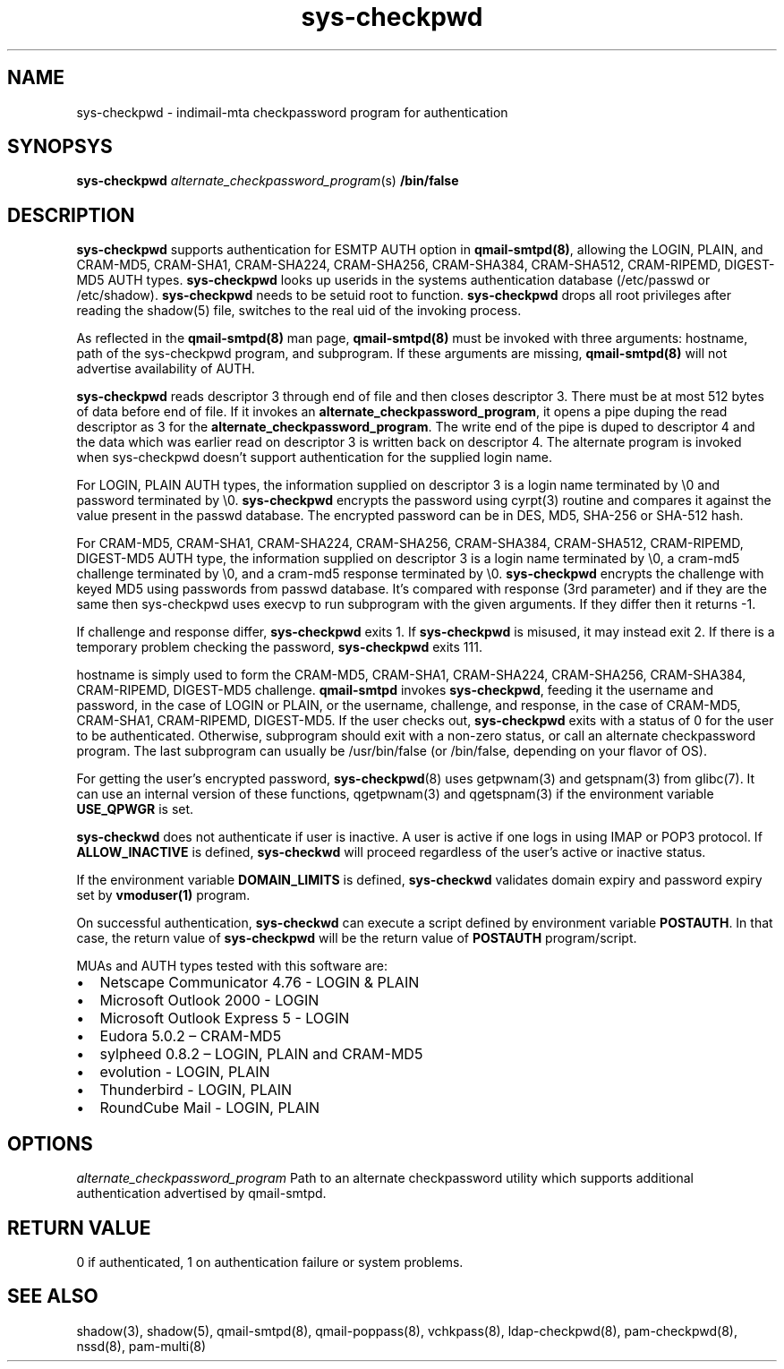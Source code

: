 .TH sys-checkpwd 8
.SH NAME
sys-checkpwd \- indimail-mta checkpassword program for authentication

.SH SYNOPSYS
\fBsys-checkpwd\fR \fIalternate_checkpassword_program\fR(s) \fB/bin/false\fR

.SH DESCRIPTION
\fBsys-checkpwd\fR supports authentication for ESMTP AUTH option in
\fBqmail-smtpd(8)\fR, allowing the LOGIN, PLAIN, and CRAM-MD5, CRAM-SHA1,
CRAM-SHA224, CRAM-SHA256, CRAM-SHA384, CRAM-SHA512, CRAM-RIPEMD, DIGEST-MD5
AUTH types. \fBsys-checkpwd\fR looks up userids in the systems
authentication database (/etc/passwd or /etc/shadow). \fBsys-checkpwd\fR
needs to be setuid root to function. \fBsys-checkpwd\fR drops all root
privileges after reading the shadow(5) file, switches to the real uid of
the invoking process.
.PP
As reflected in the \fBqmail-smtpd(8)\fR man page, \fBqmail-smtpd(8)\fR
must be invoked with three arguments: hostname, path of the sys-checkpwd
program, and subprogram. If these arguments are missing,
\fBqmail-smtpd(8)\fR will not advertise availability of AUTH.
.PP
\fBsys-checkpwd\fR reads descriptor 3 through end of file and then closes
descriptor 3. There must be at most 512 bytes of data before end of file.
If it invokes an \fBalternate_checkpassword_program\fR, it opens a pipe
duping the read descriptor as 3 for the
\fBalternate_checkpassword_program\fR. The write end of the pipe is duped
to descriptor 4 and the data which was earlier read on descriptor 3 is
written back on descriptor 4.  The alternate program is invoked when
sys-checkpwd doesn't support authentication for the supplied login name.
.PP
For LOGIN, PLAIN AUTH types, the information supplied on descriptor 3 is a
login name terminated by \\0 and password terminated by \\0.
\fBsys-checkpwd\fR encrypts the password using cyrpt(3) routine and
compares it against the value present in the passwd database. The
encrypted password can be in DES, MD5, SHA-256 or SHA-512 hash.
.PP
For CRAM-MD5, CRAM-SHA1, CRAM-SHA224, CRAM-SHA256, CRAM-SHA384,
CRAM-SHA512, CRAM-RIPEMD, DIGEST-MD5 AUTH type, the information supplied on
descriptor 3 is a login name terminated by \\0, a cram-md5 challenge
terminated by \\0, and a cram-md5 response terminated by \\0.
\fBsys-checkpwd\fR encrypts the challenge with keyed MD5 using passwords
from passwd database. It's compared with response (3rd parameter) and if
they are the same then sys-checkpwd uses execvp to run subprogram with the
given arguments. If they differ then it returns -1.
.PP
If challenge and response differ, \fBsys-checkpwd\fR exits 1. If
\fBsys-checkpwd\fR is misused, it may instead exit 2. If there is a
temporary problem checking the password, \fBsys-checkpwd\fR exits 111.
.PP
hostname is simply used to form the CRAM-MD5, CRAM-SHA1, CRAM-SHA224,
CRAM-SHA256, CRAM-SHA384, CRAM-RIPEMD, DIGEST-MD5 challenge.
\fBqmail-smtpd\fR invokes \fBsys-checkpwd\fR, feeding it the username and
password, in the case of LOGIN or PLAIN, or the username, challenge, and
response, in the case of CRAM-MD5, CRAM-SHA1, CRAM-RIPEMD, DIGEST-MD5.  If
the user checks out, \fBsys-checkpwd\fR exits with a status of 0 for the
user to be authenticated. Otherwise, subprogram should exit with a non-zero
status, or call an alternate checkpassword program. The last subprogram can
usually be /usr/bin/false (or /bin/false, depending on your flavor of OS).

.PP
For getting the user's encrypted password, \fBsys-checkpwd\fR(8) uses
getpwnam(3) and getspnam(3) from glibc(7). It can use an internal version
of these functions, qgetpwnam(3) and qgetspnam(3) if the environment
variable \fBUSE_QPWGR\fR is set.

.PP
\fBsys-checkwd\fR does not authenticate if user is inactive. A user is
active if one logs in using IMAP or POP3 protocol. If \fBALLOW_INACTIVE\fR
is defined, \fBsys-checkwd\fR will proceed regardless of the user's active
or inactive status.

If the environment variable \fBDOMAIN_LIMITS\fR is defined,
\fBsys-checkwd\fR validates domain expiry and password expiry set by
\fBvmoduser(1)\fR program.

On successful authentication, \fBsys-checkwd\fR can execute a script
defined by environment variable \fBPOSTAUTH\fR. In that case, the return
value of \fBsys-checkpwd\fR will be the return value of \fBPOSTAUTH\fR
program/script.
.PP
MUAs and AUTH types tested with this software are:

.IP \[bu] 2
Netscape Communicator 4.76 - LOGIN & PLAIN
.IP \[bu]
Microsoft Outlook 2000 - LOGIN
.IP \[bu]
Microsoft Outlook Express 5 - LOGIN
.IP \[bu]
Eudora 5.0.2 – CRAM-MD5
.IP \[bu]
sylpheed 0.8.2 – LOGIN, PLAIN and CRAM-MD5
.IP \[bu]
evolution - LOGIN, PLAIN
.IP \[bu]
Thunderbird - LOGIN, PLAIN
.IP \[bu]
RoundCube Mail - LOGIN, PLAIN

.SH OPTIONS
\fIalternate_checkpassword_program\fR
Path to an alternate checkpassword utility which supports additional authentication
advertised by qmail-smtpd.

.SH RETURN VALUE
0 if authenticated, 1 on authentication failure or system problems.

.SH "SEE ALSO"
shadow(3),
shadow(5),
qmail-smtpd(8),
qmail-poppass(8),
vchkpass(8),
ldap-checkpwd(8),
pam-checkpwd(8),
nssd(8),
pam-multi(8)
